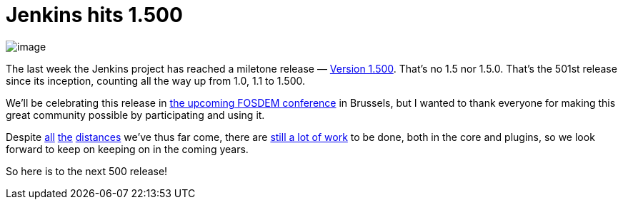 = Jenkins hits 1.500
:page-tags: general , just for fun ,news ,releases
:page-author: kohsuke

image:https://upload.wikimedia.org/wikipedia/commons/thumb/4/4d/Toasting_Champagne.jpg/171px-Toasting_Champagne.jpg[image] +


The last week the Jenkins project has reached a miletone release — https://jenkins-ci.org/changelog[Version 1.500]. That's no 1.5 nor 1.5.0. That's the 501st release since its inception, counting all the way up from 1.0, 1.1 to 1.500. +

We'll be celebrating this release in https://wiki.jenkins.io/display/JENKINS/FOSDEM[the upcoming FOSDEM conference] in Brussels, but I wanted to thank everyone for making this great community possible by participating and using it. +

Despite https://jenkins-ci.org/changelog-old.html[all] https://jenkins-ci.org/why[the] https://wiki.jenkins.io/display/JENKINS/Governance+Meeting+Agenda[distances] we've thus far come, there are https://www.slideshare.net/kohsuke/jenkins-user-conference-2012-san-francisco[still a lot of work] to be done, both in the core and plugins, so we look forward to keep on keeping on in the coming years. +

So here is to the next 500 release!
